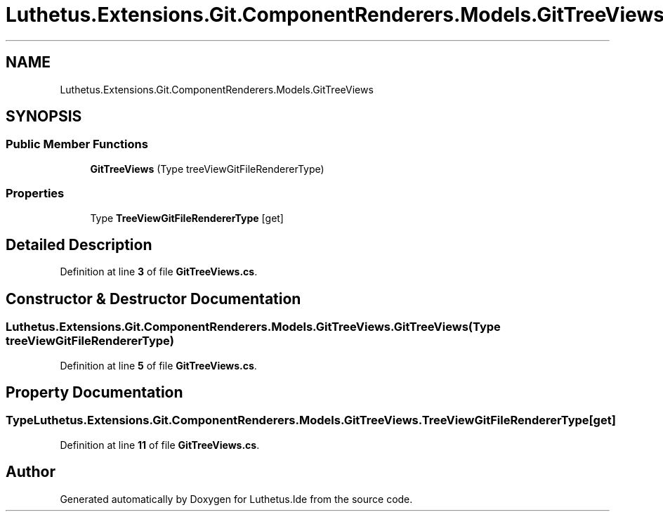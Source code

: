 .TH "Luthetus.Extensions.Git.ComponentRenderers.Models.GitTreeViews" 3 "Version 1.0.0" "Luthetus.Ide" \" -*- nroff -*-
.ad l
.nh
.SH NAME
Luthetus.Extensions.Git.ComponentRenderers.Models.GitTreeViews
.SH SYNOPSIS
.br
.PP
.SS "Public Member Functions"

.in +1c
.ti -1c
.RI "\fBGitTreeViews\fP (Type treeViewGitFileRendererType)"
.br
.in -1c
.SS "Properties"

.in +1c
.ti -1c
.RI "Type \fBTreeViewGitFileRendererType\fP\fR [get]\fP"
.br
.in -1c
.SH "Detailed Description"
.PP 
Definition at line \fB3\fP of file \fBGitTreeViews\&.cs\fP\&.
.SH "Constructor & Destructor Documentation"
.PP 
.SS "Luthetus\&.Extensions\&.Git\&.ComponentRenderers\&.Models\&.GitTreeViews\&.GitTreeViews (Type treeViewGitFileRendererType)"

.PP
Definition at line \fB5\fP of file \fBGitTreeViews\&.cs\fP\&.
.SH "Property Documentation"
.PP 
.SS "Type Luthetus\&.Extensions\&.Git\&.ComponentRenderers\&.Models\&.GitTreeViews\&.TreeViewGitFileRendererType\fR [get]\fP"

.PP
Definition at line \fB11\fP of file \fBGitTreeViews\&.cs\fP\&.

.SH "Author"
.PP 
Generated automatically by Doxygen for Luthetus\&.Ide from the source code\&.
